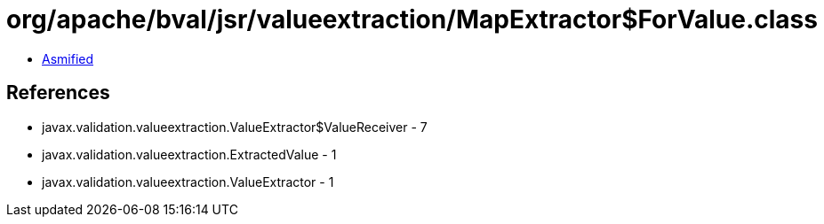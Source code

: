 = org/apache/bval/jsr/valueextraction/MapExtractor$ForValue.class

 - link:MapExtractor$ForValue-asmified.java[Asmified]

== References

 - javax.validation.valueextraction.ValueExtractor$ValueReceiver - 7
 - javax.validation.valueextraction.ExtractedValue - 1
 - javax.validation.valueextraction.ValueExtractor - 1
